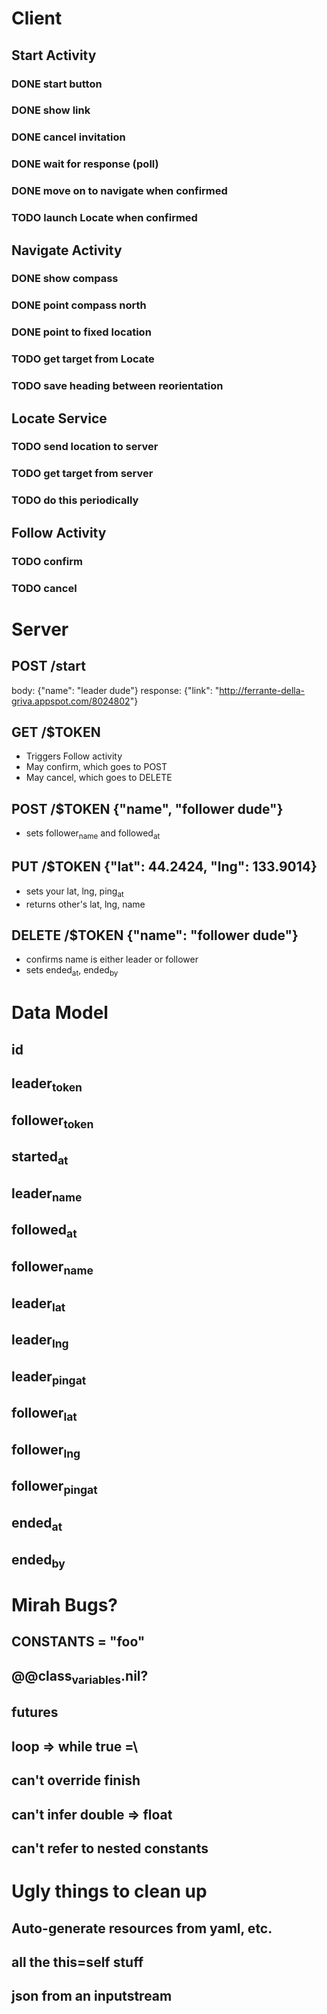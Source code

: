 * Client
** Start Activity
*** DONE start button
*** DONE show link
*** DONE cancel invitation
*** DONE wait for response (poll)
*** DONE move on to navigate when confirmed
*** TODO launch Locate when confirmed
** Navigate Activity
*** DONE show compass
*** DONE point compass north
*** DONE point to fixed location
*** TODO get target from Locate
*** TODO save heading between reorientation
** Locate Service
*** TODO send location to server
*** TODO get target from server
*** TODO do this periodically
** Follow Activity
*** TODO confirm
*** TODO cancel

* Server
** POST /start
   body: {"name": "leader dude"}
   response: {"link": "http://ferrante-della-griva.appspot.com/8024802"}
** GET /$TOKEN
   - Triggers Follow activity
   - May confirm, which goes to POST
   - May cancel, which goes to DELETE
** POST /$TOKEN {"name", "follower dude"}
   - sets follower_name and followed_at
** PUT /$TOKEN {"lat": 44.2424, "lng": 133.9014}
   - sets your lat, lng, ping_at
   - returns other's lat, lng, name
** DELETE /$TOKEN {"name": "follower dude"}
   - confirms name is either leader or follower
   - sets ended_at, ended_by

* Data Model
** id
** leader_token
** follower_token
** started_at
** leader_name
** followed_at
** follower_name
** leader_lat
** leader_lng
** leader_ping_at
** follower_lat
** follower_lng
** follower_ping_at
** ended_at
** ended_by

* Mirah Bugs?
** CONSTANTS = "foo"
** @@class_variables.nil?
** futures
** loop => while true =\
** can't override finish
** can't infer double => float
** can't refer to nested constants
* Ugly things to clean up
** Auto-generate resources from yaml, etc.
** all the this=self stuff
** json from an inputstream

